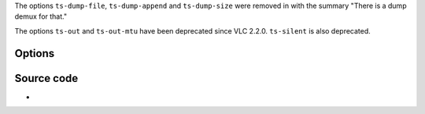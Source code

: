 .. raw:: mediawiki

   {{Module|name=ts|type=Access demux|description=[[MPEG-TS]] demuxer}}

The options ``ts-dump-file``, ``ts-dump-append`` and ``ts-dump-size`` were removed in with the summary "There is a dump demux for that."

The options ``ts-out`` and ``ts-out-mtu`` have been deprecated since VLC 2.2.0. ``ts-silent`` is also deprecated.

Options
-------

Source code
-----------

-  

   .. raw:: mediawiki

      {{VLCSourceFile|modules/demux/mpeg/ts.c}}

.. raw:: mediawiki

   {{Documentation footer}}
